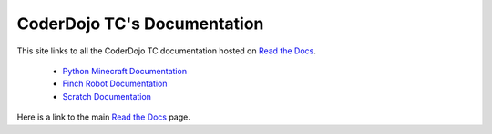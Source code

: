 ==============================
 CoderDojo TC's Documentation
==============================

This site links to all the CoderDojo TC documentation hosted on `Read
the Docs`_.

 * `Python Minecraft Documentation`_
 * `Finch Robot Documentation`_
 * `Scratch Documentation`_

Here is a link to the main `Read the Docs`_ page.

.. _`Read the Docs`: https://readthedocs.org
.. _`Python Minecraft Documentation`: http://coderdojotc.readthedocs.org/projects/python-minecraft
.. _`Finch Robot Documentation`: http://coderdojotc.readthedocs.org/projects/finch-robots
.. _`Scratch Documentation`: http://coderdojotc.readthedocs.org/projects/coding-with-scratch

